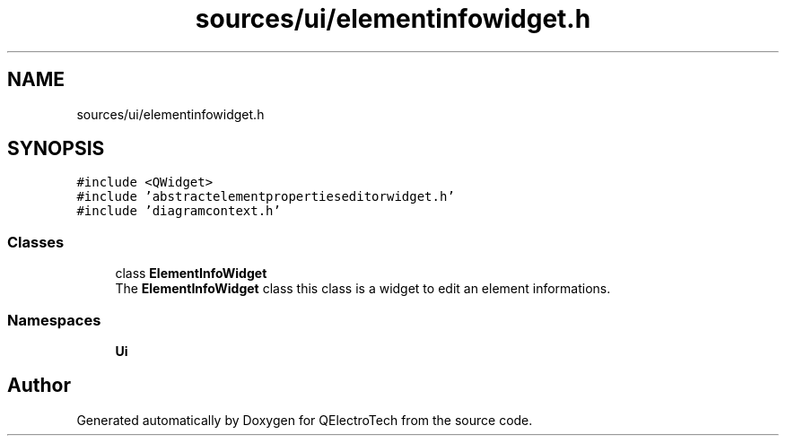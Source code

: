 .TH "sources/ui/elementinfowidget.h" 3 "Thu Aug 27 2020" "Version 0.8-dev" "QElectroTech" \" -*- nroff -*-
.ad l
.nh
.SH NAME
sources/ui/elementinfowidget.h
.SH SYNOPSIS
.br
.PP
\fC#include <QWidget>\fP
.br
\fC#include 'abstractelementpropertieseditorwidget\&.h'\fP
.br
\fC#include 'diagramcontext\&.h'\fP
.br

.SS "Classes"

.in +1c
.ti -1c
.RI "class \fBElementInfoWidget\fP"
.br
.RI "The \fBElementInfoWidget\fP class this class is a widget to edit an element informations\&. "
.in -1c
.SS "Namespaces"

.in +1c
.ti -1c
.RI " \fBUi\fP"
.br
.in -1c
.SH "Author"
.PP 
Generated automatically by Doxygen for QElectroTech from the source code\&.
